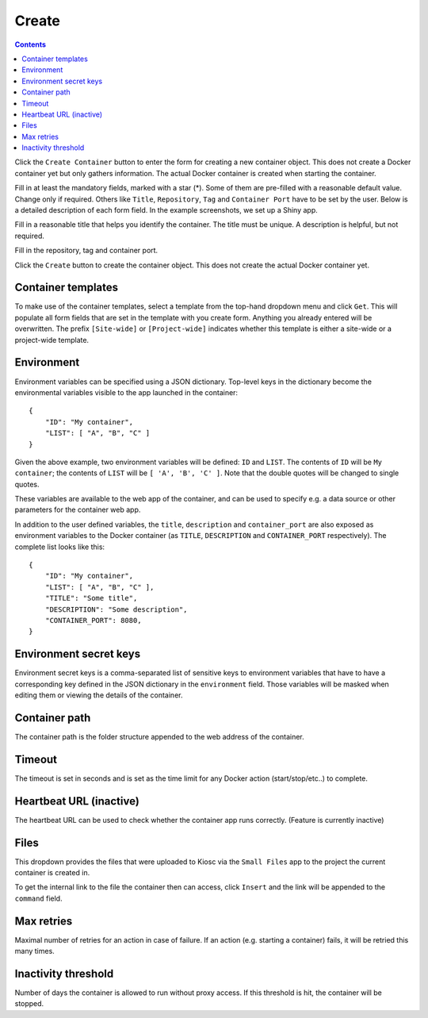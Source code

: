 .. _apps_containers:

Create
======

.. contents::

Click the ``Create Container`` button to enter the form for creating
a new container object. This does not create a Docker container yet but
only gathers information. The actual Docker container is created when
starting the container.

.. image:: figures/apps/containers/overview_create.png
  :alt: Create container

Fill in at least the mandatory fields, marked with a star (*). Some of
them are pre-filled with a reasonable default value. Change only if required.
Others like ``Title``, ``Repository``, ``Tag`` and ``Container Port`` have to
be set by the user. Below is a detailed description of each form field. In the example
screenshots, we set up a Shiny app.

Fill in a reasonable title that helps you identify the container. The title must be
unique. A description is helpful, but not required.

.. image:: figures/apps/containers/create1.png
  :alt: Create container

Fill in the repository, tag and container port.

.. image:: figures/apps/containers/create2.png
  :alt: Create container

Click the ``Create`` button to create the container object.
This does not create the actual Docker container yet.

.. image:: figures/apps/containers/create3.png
  :alt: Create container

Container templates
^^^^^^^^^^^^^^^^^^^

To make use of the container templates, select a template from the
top-hand dropdown menu and click ``Get``. This will populate all form fields
that are set in the template with you create form. Anything you already
entered will be overwritten. The prefix ``[Site-wide]`` or ``[Project-wide]``
indicates whether this template is either a site-wide or a project-wide
template.

Environment
^^^^^^^^^^^

Environment variables can be specified using a JSON dictionary.
Top-level keys in the dictionary become the environmental variables visible to the app launched
in the container::

    {
        "ID": "My container",
        "LIST": [ "A", "B", "C" ]
    }

Given the above example, two environment variables will be defined: ``ID``
and ``LIST``.  The contents of ``ID`` will be ``My container``; the contents of
``LIST`` will be ``[ 'A', 'B', 'C' ]``. Note that the double quotes will be
changed to single quotes.

These variables are available to the web app of the container,
and can be used to specify e.g. a data source or other parameters
for the container web app.

In addition to the user defined variables, the ``title``, ``description`` and
``container_port`` are also exposed as environment variables to the Docker container
(as ``TITLE``, ``DESCRIPTION`` and ``CONTAINER_PORT`` respectively).
The complete list looks like this::

    {
        "ID": "My container",
        "LIST": [ "A", "B", "C" ],
        "TITLE": "Some title",
        "DESCRIPTION": "Some description",
        "CONTAINER_PORT": 8080,
    }

Environment secret keys
^^^^^^^^^^^^^^^^^^^^^^^

Environment secret keys is a comma-separated list of sensitive keys to environment variables that have to
have a corresponding key defined in the JSON dictionary in the ``environment`` field.
Those variables will be masked when editing them or viewing the details of the container.

Container path
^^^^^^^^^^^^^^

The container path is the folder structure appended to the web address of
the container.

Timeout
^^^^^^^

The timeout is set in seconds and is set as the time limit for any Docker
action (start/stop/etc..) to complete.

Heartbeat URL (inactive)
^^^^^^^^^^^^^^^^^^^^^^^^

The heartbeat URL can be used to check whether the container app runs
correctly. (Feature is currently inactive)

Files
^^^^^

This dropdown provides the files that were uploaded to Kiosc via the ``Small Files``
app to the project the current container is created in.

To get the internal link to the file the container then can access, click ``Insert``
and the link will be appended to the ``command`` field.

Max retries
^^^^^^^^^^^

Maximal number of retries for an action in case of failure. If an action
(e.g. starting a container) fails, it will be retried this many times.

Inactivity threshold
^^^^^^^^^^^^^^^^^^^^

Number of days the container is allowed to run without proxy access.
If this threshold is hit, the container will be stopped.
